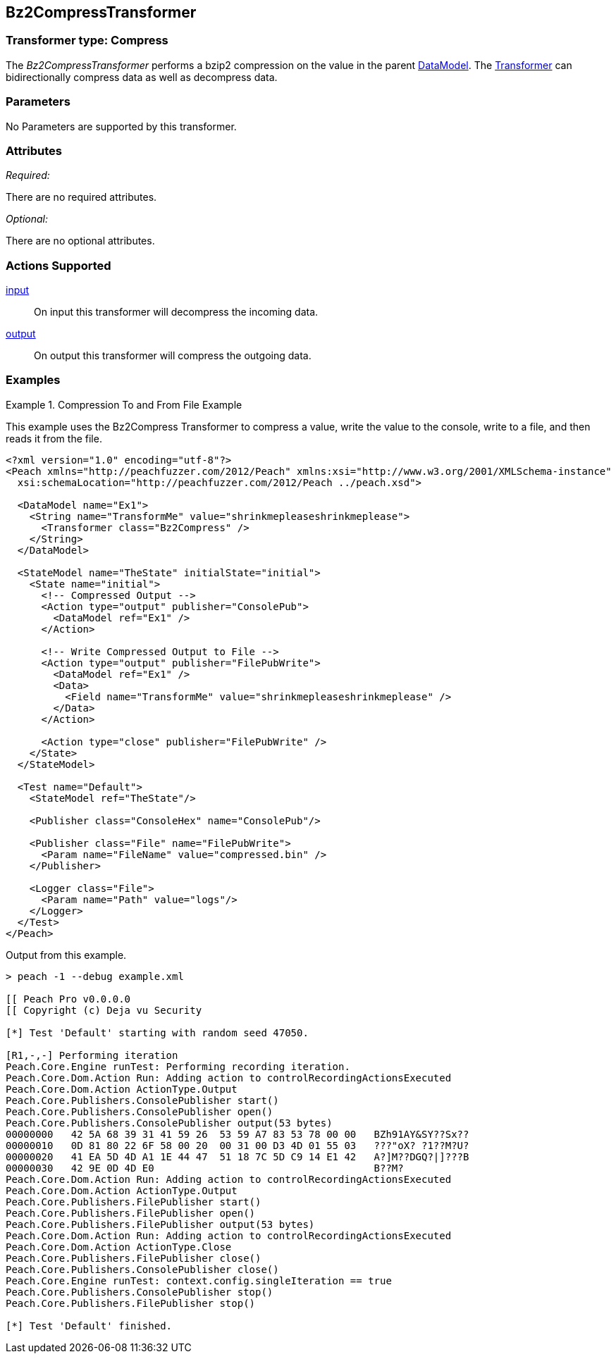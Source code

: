 <<<
[[Transformers_Bz2CompressTransformer]]
== Bz2CompressTransformer

// Reviewed:
//  - 02/19/2014: Seth & Adam: Outlined
// TODO:
// Verify parameters expand parameter description
// Full pit example using hex console
// expand  general description
// Identify direction / actions supported for (Input/Output/Call/setProperty/getProperty)
// See AES for format
// Test output, input

// Updated:
// 2/20/14: Mick
// verified params
// added supported actions
// expanded description
// added full example

=== Transformer type: Compress

The _Bz2CompressTransformer_ performs a bzip2 compression on the value in the parent xref:DataModel[DataModel].
The xref:Transformer[Transformer] can bidirectionally compress data as well as decompress data.

=== Parameters

No Parameters are supported by this transformer.

=== Attributes

_Required:_

There are no required attributes.

_Optional:_

There are no optional attributes.

=== Actions Supported

xref:Action_input[input]:: On input this transformer will decompress the incoming data.
xref:Action_output[output]:: On output this transformer will compress the outgoing data.

=== Examples

.Compression To and From File Example
==========================
This example uses the Bz2Compress Transformer to compress a value, write the value to the console, write to a file, and then reads it from the file.

[source,xml]
----
<?xml version="1.0" encoding="utf-8"?>
<Peach xmlns="http://peachfuzzer.com/2012/Peach" xmlns:xsi="http://www.w3.org/2001/XMLSchema-instance"
  xsi:schemaLocation="http://peachfuzzer.com/2012/Peach ../peach.xsd">

  <DataModel name="Ex1">
    <String name="TransformMe" value="shrinkmepleaseshrinkmeplease">
      <Transformer class="Bz2Compress" />
    </String>
  </DataModel>

  <StateModel name="TheState" initialState="initial">
    <State name="initial">
      <!-- Compressed Output -->
      <Action type="output" publisher="ConsolePub">
        <DataModel ref="Ex1" />
      </Action>

      <!-- Write Compressed Output to File -->
      <Action type="output" publisher="FilePubWrite">
        <DataModel ref="Ex1" />
        <Data>
          <Field name="TransformMe" value="shrinkmepleaseshrinkmeplease" />
        </Data>
      </Action>

      <Action type="close" publisher="FilePubWrite" />
    </State>
  </StateModel>

  <Test name="Default">
    <StateModel ref="TheState"/>

    <Publisher class="ConsoleHex" name="ConsolePub"/>

    <Publisher class="File" name="FilePubWrite">
      <Param name="FileName" value="compressed.bin" />
    </Publisher>

    <Logger class="File">
      <Param name="Path" value="logs"/>
    </Logger>
  </Test>
</Peach>
----

Output from this example.
----
> peach -1 --debug example.xml

[[ Peach Pro v0.0.0.0
[[ Copyright (c) Deja vu Security

[*] Test 'Default' starting with random seed 47050.

[R1,-,-] Performing iteration
Peach.Core.Engine runTest: Performing recording iteration.
Peach.Core.Dom.Action Run: Adding action to controlRecordingActionsExecuted
Peach.Core.Dom.Action ActionType.Output
Peach.Core.Publishers.ConsolePublisher start()
Peach.Core.Publishers.ConsolePublisher open()
Peach.Core.Publishers.ConsolePublisher output(53 bytes)
00000000   42 5A 68 39 31 41 59 26  53 59 A7 83 53 78 00 00   BZh91AY&SY??Sx??
00000010   0D 81 80 22 6F 58 00 20  00 31 00 D3 4D 01 55 03   ???"oX? ?1??M?U?
00000020   41 EA 5D 4D A1 1E 44 47  51 18 7C 5D C9 14 E1 42   A?]M??DGQ?|]???B
00000030   42 9E 0D 4D E0                                     B??M?
Peach.Core.Dom.Action Run: Adding action to controlRecordingActionsExecuted
Peach.Core.Dom.Action ActionType.Output
Peach.Core.Publishers.FilePublisher start()
Peach.Core.Publishers.FilePublisher open()
Peach.Core.Publishers.FilePublisher output(53 bytes)
Peach.Core.Dom.Action Run: Adding action to controlRecordingActionsExecuted
Peach.Core.Dom.Action ActionType.Close
Peach.Core.Publishers.FilePublisher close()
Peach.Core.Publishers.ConsolePublisher close()
Peach.Core.Engine runTest: context.config.singleIteration == true
Peach.Core.Publishers.ConsolePublisher stop()
Peach.Core.Publishers.FilePublisher stop()

[*] Test 'Default' finished.
----
==========================
